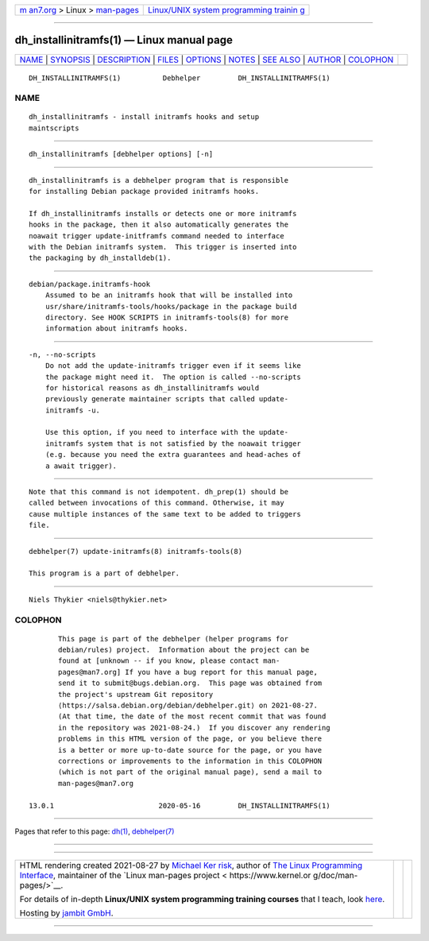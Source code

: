 .. container:: page-top

.. container:: nav-bar

   +----------------------------------+----------------------------------+
   | `m                               | `Linux/UNIX system programming   |
   | an7.org <../../../index.html>`__ | trainin                          |
   | > Linux >                        | g <http://man7.org/training/>`__ |
   | `man-pages <../index.html>`__    |                                  |
   +----------------------------------+----------------------------------+

--------------

dh_installinitramfs(1) — Linux manual page
==========================================

+-----------------------------------+-----------------------------------+
| `NAME <#NAME>`__ \|               |                                   |
| `SYNOPSIS <#SYNOPSIS>`__ \|       |                                   |
| `DESCRIPTION <#DESCRIPTION>`__ \| |                                   |
| `FILES <#FILES>`__ \|             |                                   |
| `OPTIONS <#OPTIONS>`__ \|         |                                   |
| `NOTES <#NOTES>`__ \|             |                                   |
| `SEE ALSO <#SEE_ALSO>`__ \|       |                                   |
| `AUTHOR <#AUTHOR>`__ \|           |                                   |
| `COLOPHON <#COLOPHON>`__          |                                   |
+-----------------------------------+-----------------------------------+
| .. container:: man-search-box     |                                   |
+-----------------------------------+-----------------------------------+

::

   DH_INSTALLINITRAMFS(1)          Debhelper         DH_INSTALLINITRAMFS(1)

NAME
-------------------------------------------------

::

          dh_installinitramfs - install initramfs hooks and setup
          maintscripts


---------------------------------------------------------

::

          dh_installinitramfs [debhelper options] [-n]


---------------------------------------------------------------

::

          dh_installinitramfs is a debhelper program that is responsible
          for installing Debian package provided initramfs hooks.

          If dh_installinitramfs installs or detects one or more initramfs
          hooks in the package, then it also automatically generates the
          noawait trigger update-initframfs command needed to interface
          with the Debian initramfs system.  This trigger is inserted into
          the packaging by dh_installdeb(1).


---------------------------------------------------

::

          debian/package.initramfs-hook
              Assumed to be an initramfs hook that will be installed into
              usr/share/initramfs-tools/hooks/package in the package build
              directory. See HOOK SCRIPTS in initramfs-tools(8) for more
              information about initramfs hooks.


-------------------------------------------------------

::

          -n, --no-scripts
              Do not add the update-initramfs trigger even if it seems like
              the package might need it.  The option is called --no-scripts
              for historical reasons as dh_installinitramfs would
              previously generate maintainer scripts that called update-
              initramfs -u.

              Use this option, if you need to interface with the update-
              initramfs system that is not satisfied by the noawait trigger
              (e.g. because you need the extra guarantees and head-aches of
              a await trigger).


---------------------------------------------------

::

          Note that this command is not idempotent. dh_prep(1) should be
          called between invocations of this command. Otherwise, it may
          cause multiple instances of the same text to be added to triggers
          file.


---------------------------------------------------------

::

          debhelper(7) update-initramfs(8) initramfs-tools(8)

          This program is a part of debhelper.


-----------------------------------------------------

::

          Niels Thykier <niels@thykier.net>

COLOPHON
---------------------------------------------------------

::

          This page is part of the debhelper (helper programs for
          debian/rules) project.  Information about the project can be
          found at [unknown -- if you know, please contact man-
          pages@man7.org] If you have a bug report for this manual page,
          send it to submit@bugs.debian.org.  This page was obtained from
          the project's upstream Git repository
          ⟨https://salsa.debian.org/debian/debhelper.git⟩ on 2021-08-27.
          (At that time, the date of the most recent commit that was found
          in the repository was 2021-08-24.)  If you discover any rendering
          problems in this HTML version of the page, or you believe there
          is a better or more up-to-date source for the page, or you have
          corrections or improvements to the information in this COLOPHON
          (which is not part of the original manual page), send a mail to
          man-pages@man7.org

   13.0.1                         2020-05-16         DH_INSTALLINITRAMFS(1)

--------------

Pages that refer to this page: `dh(1) <../man1/dh.1.html>`__, 
`debhelper(7) <../man7/debhelper.7.html>`__

--------------

--------------

.. container:: footer

   +-----------------------+-----------------------+-----------------------+
   | HTML rendering        |                       | |Cover of TLPI|       |
   | created 2021-08-27 by |                       |                       |
   | `Michael              |                       |                       |
   | Ker                   |                       |                       |
   | risk <https://man7.or |                       |                       |
   | g/mtk/index.html>`__, |                       |                       |
   | author of `The Linux  |                       |                       |
   | Programming           |                       |                       |
   | Interface <https:     |                       |                       |
   | //man7.org/tlpi/>`__, |                       |                       |
   | maintainer of the     |                       |                       |
   | `Linux man-pages      |                       |                       |
   | project <             |                       |                       |
   | https://www.kernel.or |                       |                       |
   | g/doc/man-pages/>`__. |                       |                       |
   |                       |                       |                       |
   | For details of        |                       |                       |
   | in-depth **Linux/UNIX |                       |                       |
   | system programming    |                       |                       |
   | training courses**    |                       |                       |
   | that I teach, look    |                       |                       |
   | `here <https://ma     |                       |                       |
   | n7.org/training/>`__. |                       |                       |
   |                       |                       |                       |
   | Hosting by `jambit    |                       |                       |
   | GmbH                  |                       |                       |
   | <https://www.jambit.c |                       |                       |
   | om/index_en.html>`__. |                       |                       |
   +-----------------------+-----------------------+-----------------------+

--------------

.. container:: statcounter

   |Web Analytics Made Easy - StatCounter|

.. |Cover of TLPI| image:: https://man7.org/tlpi/cover/TLPI-front-cover-vsmall.png
   :target: https://man7.org/tlpi/
.. |Web Analytics Made Easy - StatCounter| image:: https://c.statcounter.com/7422636/0/9b6714ff/1/
   :class: statcounter
   :target: https://statcounter.com/
